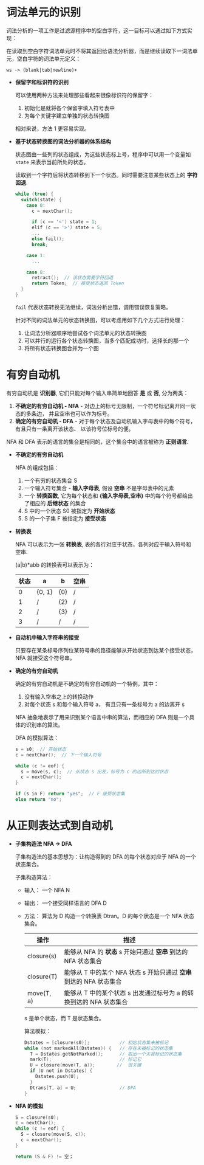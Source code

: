 * 词法单元的识别
  词法分析的一项工作是过滤源程序中的空白字符，这一目标可以通过如下方式实现：

  在读取到空白字符词法单元时不将其返回给语法分析器，而是继续读取下一词法单元，空白字符的词法单元定义：
  
  #+BEGIN_EXAMPLE
    ws -> (blank|tab|newline)+
  #+END_EXAMPLE

  + *保留字和标识符的识别*

    可以使用两种方法来处理那些看起来很像标识符的保留字：
    1. 初始化是就将各个保留字填入符号表中
    2. 为每个关键字建立单独的状态转换图

    相对来说，方法 1 更容易实现。

  + *基于状态转换图的词法分析器的体系结构*

    状态图由一些列的状态组成，为这些状态标上号，程序中可以用一个变量如 ~state~ 来表示当前所处的状态。

    读取到一个字符后将状态转移到下一个状态。同时需要注意某些状态上的 *字符回退*.

    #+BEGIN_SRC C
      while (true) {
        switch(state) {
          case 0:
            c = nextChar();

            if (c == '<') state = 1;
            elif (c == '>') state = 5;
            ...
            else fail();
            break;

          case 1:
            ...

          case 8:
            retract();  // 该状态需要字符回退
            return Token;  // 接受状态返回 Token
        }
      }
    #+END_SRC

    ~fail~ 代表状态转换无法继续，词法分析出错，调用错误恢复策略。

    针对不同的词法单元的状态转换图，可以考虑用如下几个方式进行处理：
    1. 让词法分析器顺序地尝试各个词法单元的状态转换图
    2. 可以并行的运行各个状态转换图，当多个匹配成功时，选择长的那一个
    3. 将所有状态转换图合并为一个图

* 有穷自动机
  有穷自动机是 *识别器*, 它们只能对每个输入串简单地回答 *是* 或 *否*, 分为两类：
  1. *不确定的有穷自动机 - NFA* - 对边上的标号无限制，一个符号标记离开同一状态的多条边，
     并且空串也可以作为标号。
  2. *确定的有穷自动机 - DFA* - 对于每个状态及自动机输入字母表中的每个符号，有且只有一条离开该状态、
     以该符号位标号的便。

  NFA 和 DFA 表示的语言的集合是相同的，这个集合中的语言被称为 *正则语言*.

  + *不确定的有穷自动机*

    NFA 的组成包括：
    1. 一个有穷的状态集合 S
    2. 一个输入符号集合 - *输入字母表*, 假设 *空串* 不是字母表中的元素
    3. 一个 *转换函数*, 它为每个状态和 *{输入字母表,空串}* 中的每个符号都给出了相应的 *后继状态* 的集合
    4. S 中的一个状态 S0 被指定为 *开始状态*
    5. S 的一个子集 F 被指定为 *接受状态*

  + *转换表*
    
    NFA 可以表示为一张 *转换表*, 表的各行对应于状态，各列对应于输入符号和 空串.
    
    (a|b)*abb 的转换表可以表示为：
    |------+--------+-----+------|
    | 状态 | a      | b   | 空串 |
    |------+--------+-----+------|
    |    0 | {0, 1} | {0} | /    |
    |    1 | /      | {2} | /    |
    |    2 | /      | {3} | /    |
    |    3 | /      | /   | /    |
    |------+--------+-----+------|

  + *自动机中输入字符串的接受*

    只要存在某条标号序列位某符号串的路径能够从开始状态到达某个接受状态， NFA 就接受这个符号串。

  + *确定的有穷自动机*

    确定的有穷自动机是不确定的有穷自动机的一个特例，其中：
    1. 没有输入空串之上的转换动作
    2. 对每个状态 s 和每个输入符号 a， 有且只有一条标号为 a 的边离开 s

    NFA 抽象地表示了用来识别某个语言中串的算法，而相应的 DFA 则是一个具体的识别串的算法。

    DFA 的模拟算法：
    #+BEGIN_SRC C
      s = s0;  // 开始状态
      c = nextChar();  // 下一个输入符号

      while (c != eof) {
        s = move(s, c);  // 从状态 s 出发，标号为 c 的边所到达的状态
        c = nextChar();
      }

      if (s in F) return "yes";  // F 接受状态集
      else return "no";
    #+END_SRC

* 从正则表达式到自动机
  + *子集构造法 NFA -> DFA*
    
    子集构造法的基本思想为：让构造得到的 DFA 的每个状态对应于 NFA 的一个状态集合。

    子集构造算法：
    + 输入： 一个 NFA N
    + 输出： 一个接受同样语言的 DFA D
    + 方法： 算法为 D 构造一个转换表 Dtran。D 的每个状态是一个 NFA 状态集合。

      |------------+--------------------------------------------------------------------|
      | 操作       | 描述                                                               |
      |------------+--------------------------------------------------------------------|
      | closure(s) | 能够从 NFA 的 *状态* s 开始只通过 *空串* 到达的 NFA 状态集合           |
      | closure(T) | 能够从 T 中的某个 NFA 状态 s 开始只通过 *空串* 到达的 NFA 状态集合   |
      | move(T, a) | 能够从 T 中的某个状态 s 出发通过标号为 a 的转换到达的 NFA 状态集合 |
      |------------+--------------------------------------------------------------------|
      
      s 是单个状态，而 T 是状态集合。

      算法模拟：
      #+BEGIN_SRC C
        Dstates = [closure(s0)];           // 初始状态集未被标记
        while (not markedAll(Dstates)) {   // 存在未被标记的状态集
          T = Dstates.getNotMarked();      // 取出一个未被标记的状态集
          mark(T);                         // 标记它
          U = closure(move(T, a));        //  很关键
          if (U not in Dstates) {
            Dstates.push(U);
          }
          Dtrans[T, a] = U;                // DFA
        }
      #+END_SRC

  + *NFA 的模拟*

    #+BEGIN_SRC C
      S = closure(s0);
      c = nextChar();
      while (c != eof) {
        S = closure(move(S, c));
        c = nextChar();
      }

      return (S & F) != 空；
    #+END_SRC
